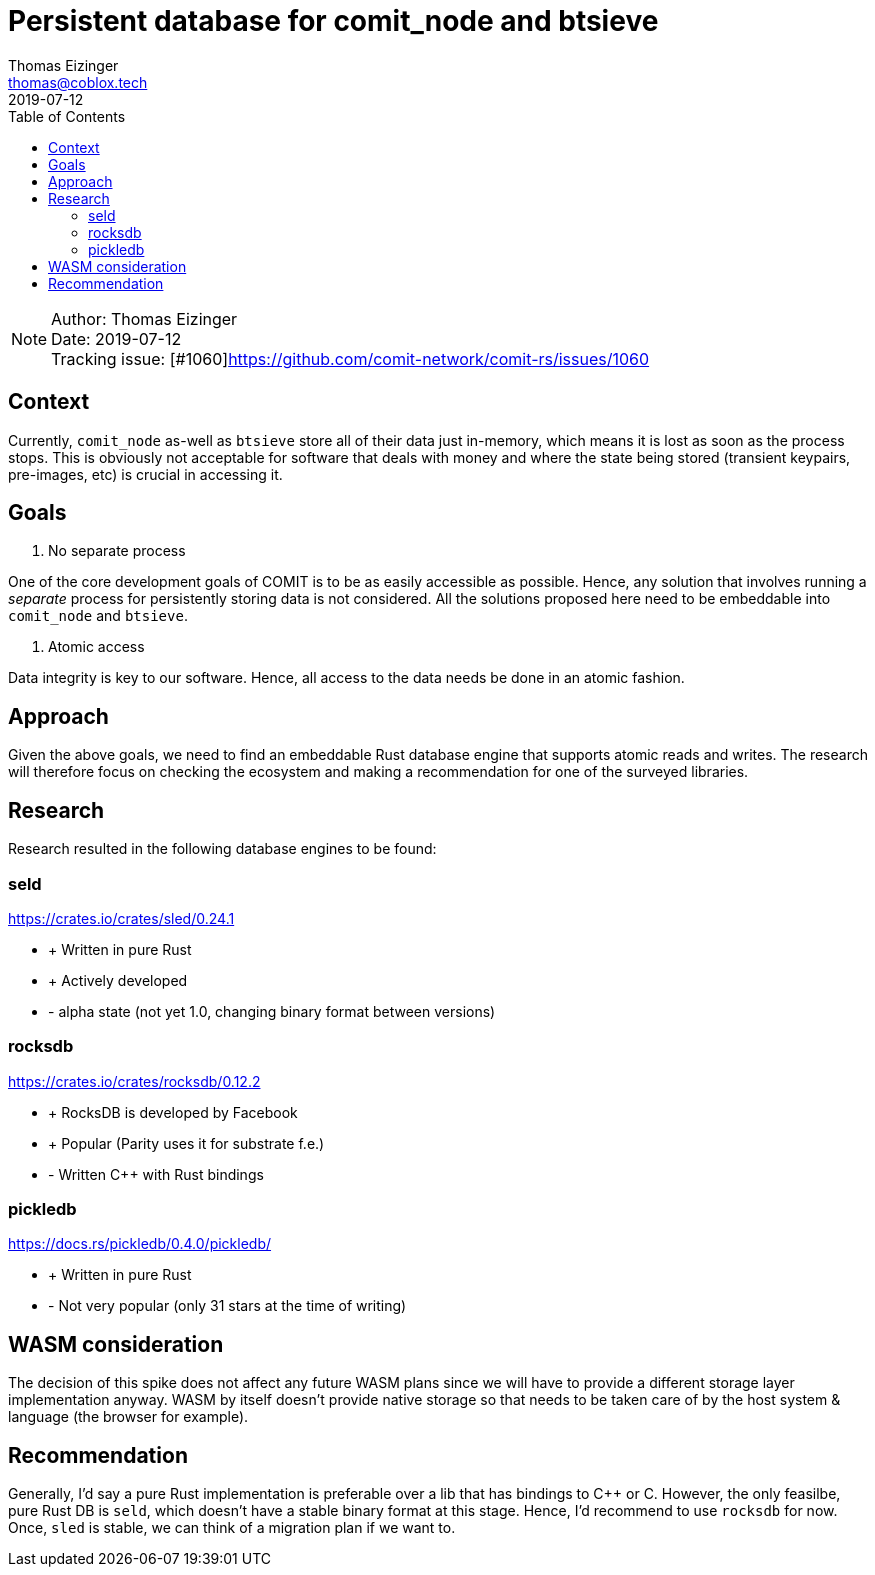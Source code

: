 = Persistent database for comit_node and btsieve
Thomas Eizinger <thomas@coblox.tech>;
:toc:
:revdate: 2019-07-12

NOTE: Author: {authors} +
Date: {revdate} +
Tracking issue: [#1060]https://github.com/comit-network/comit-rs/issues/1060

== Context

Currently, `comit_node` as-well as `btsieve` store all of their data just in-memory, which means it is lost as soon as the process stops.
This is obviously not acceptable for software that deals with money and where the state being stored (transient keypairs, pre-images, etc) is crucial in accessing it.

== Goals

1. No separate process

One of the core development goals of COMIT is to be as easily accessible as possible.
Hence, any solution that involves running a _separate_ process for persistently storing data is not considered.
All the solutions proposed here need to be embeddable into `comit_node` and `btsieve`.

2. Atomic access

Data integrity is key to our software.
Hence, all access to the data needs be done in an atomic fashion.

== Approach

Given the above goals, we need to find an embeddable Rust database engine that supports atomic reads and writes.
The research will therefore focus on checking the ecosystem and making a recommendation for one of the surveyed libraries.

== Research

Research resulted in the following database engines to be found:

=== seld

https://crates.io/crates/sled/0.24.1

- + Written in pure Rust
- + Actively developed

- - alpha state (not yet 1.0, changing binary format between versions)

=== rocksdb

https://crates.io/crates/rocksdb/0.12.2

- + RocksDB is developed by Facebook
- + Popular (Parity uses it for substrate f.e.)

- - Written C++ with Rust bindings

=== pickledb

https://docs.rs/pickledb/0.4.0/pickledb/

- + Written in pure Rust

- - Not very popular (only 31 stars at the time of writing)

== WASM consideration

The decision of this spike does not affect any future WASM plans since we will have to provide a different storage layer implementation anyway.
WASM by itself doesn't provide native storage so that needs to be taken care of by the host system & language (the browser for example).

== Recommendation

Generally, I'd say a pure Rust implementation is preferable over a lib that has bindings to C++ or C.
However, the only feasilbe, pure Rust DB is `seld`, which doesn't have a stable binary format at this stage.
Hence, I'd recommend to use `rocksdb` for now.
Once, `sled` is stable, we can think of a migration plan if we want to.